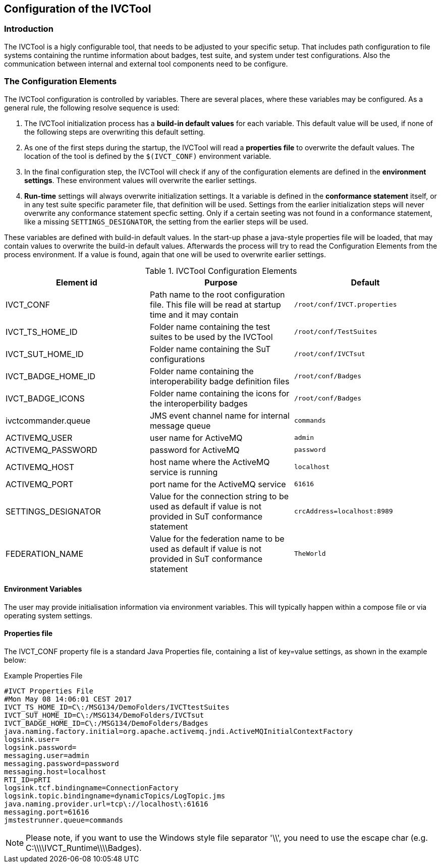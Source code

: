 == Configuration of the IVCTool

=== Introduction

The IVCTool is a higly configurable tool, that needs to be adjusted to your specific setup. That includes path configuration to file systems containing the runtime information about badges, test suite, and system under test configurations. Also the communication between internal and external tool components need to be configure.

=== The Configuration Elements

The IVCTool configuration is controlled by variables. There are several places, where these variables may be configured. As a general rule, the following resolve sequence is used:

. The IVCTool initialization process has a *build-in default values* for each variable. This default value will be used, if none of the following steps are overwriting this default setting.
. As one of the first steps during the startup, the IVCTool will read a *properties file* to overwrite the default values. The location of the tool is defined by the ``$(IVCT_CONF)`` environment variable.
. In the final configuration step, the IVCTool will check if any of the configuration elements are defined in the *environment settings*. These environment values will overwrite the earlier settings.
. *Run-time* settings will always overwrite initialization settings. It a variable is defined in the *conformance statement* itself, or in any test suite specific parameter file, that definition will be used. Settings from the earlier initialization steps will never overwrite any conformance statement specfic setting. Only if a certain seeting was not found in a conformance statement, like a missing ``SETTINGS_DESIGNATOR``, the setting from the earlier steps will be used.




These variables are defined with build-in default values. In the start-up phase a java-style properties file will be loaded, that may contain values to overwrite the build-in default values. Afterwards the process will try to read the Configuration Elements from the process environment. If a value is found, again that one will be used to overwrite earlier settings.

.IVCTool Configuration Elements

|===
| Element id         | Purpose | Default

| IVCT_CONF          | Path name to the root configuration file. This file will be read at startup time and it may contain  | ``/root/conf/IVCT.properties``
| IVCT_TS_HOME_ID    | Folder name containing the test suites to be used by the IVCTool | ``/root/conf/TestSuites``
| IVCT_SUT_HOME_ID   | Folder name containing the SuT configurations | ``/root/conf/IVCTsut``
| IVCT_BADGE_HOME_ID | Folder name containing the interoperability badge definition files | ``/root/conf/Badges``
| IVCT_BADGE_ICONS   | Folder name containing the icons for the interoperbility badges | ``/root/conf/Badges``
| ivctcommander.queue | JMS event channel name for internal message queue | ``commands``
| ACTIVEMQ_USER      | user name for ActiveMQ | ``admin``
| ACTIVEMQ_PASSWORD  | password for ActiveMQ  | ``password``
| ACTIVEMQ_HOST      | host name where the ActiveMQ service is running | ``localhost``
| ACTIVEMQ_PORT      | port name for the ActiveMQ service | ``61616``
| SETTINGS_DESIGNATOR | Value for the connection string to be used as default if value is not provided in SuT conformance statement | ``crcAddress=localhost:8989``
| FEDERATION_NAME     | Value for the federation name to be used as default if value is not provided in SuT conformance statement  | ``TheWorld``
|===


==== Environment Variables

The user may provide initialisation information via environment variables. This will typically happen within a compose file or via operating system settings.

==== Properties file

The IVCT_CONF property file is a standard Java Properties file, containing a list of key=value settings, as shown in the example below:

.Example Properties File
----
#IVCT Properties File
#Mon May 08 14:06:01 CEST 2017
IVCT_TS_HOME_ID=C\:/MSG134/DemoFolders/IVCTtestSuites
IVCT_SUT_HOME_ID=C\:/MSG134/DemoFolders/IVCTsut
IVCT_BADGE_HOME_ID=C\:/MSG134/DemoFolders/Badges
java.naming.factory.initial=org.apache.activemq.jndi.ActiveMQInitialContextFactory
logsink.user=
logsink.password=
messaging.user=admin
messaging.password=password
messaging.host=localhost
RTI_ID=pRTI
logsink.tcf.bindingname=ConnectionFactory
logsink.topic.bindingname=dynamicTopics/LogTopic.jms
java.naming.provider.url=tcp\://localhost\:61616
messaging.port=61616
jmstestrunner.queue=commands
----

NOTE: Please note, if you want to use the Windows style file separator '\\', you need to use the escape char (e.g. C:\\\\IVCT_Runtime\\\\Badges).
